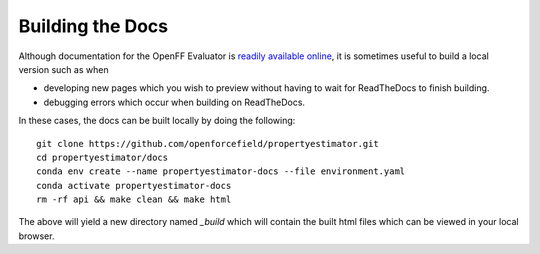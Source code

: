 Building the Docs
=================

Although documentation for the OpenFF Evaluator is `readily available online
<https://property-estimator.readthedocs.io/en/latest/>`_, it is sometimes useful
to build a local version such as when

- developing new pages which you wish to preview without having to wait
  for ReadTheDocs to finish building.

- debugging errors which occur when building on ReadTheDocs.

In these cases, the docs can be built locally by doing the following::

    git clone https://github.com/openforcefield/propertyestimator.git
    cd propertyestimator/docs
    conda env create --name propertyestimator-docs --file environment.yaml
    conda activate propertyestimator-docs
    rm -rf api && make clean && make html

The above will yield a new directory named `_build` which will contain the built
html files which can be viewed in your local browser.